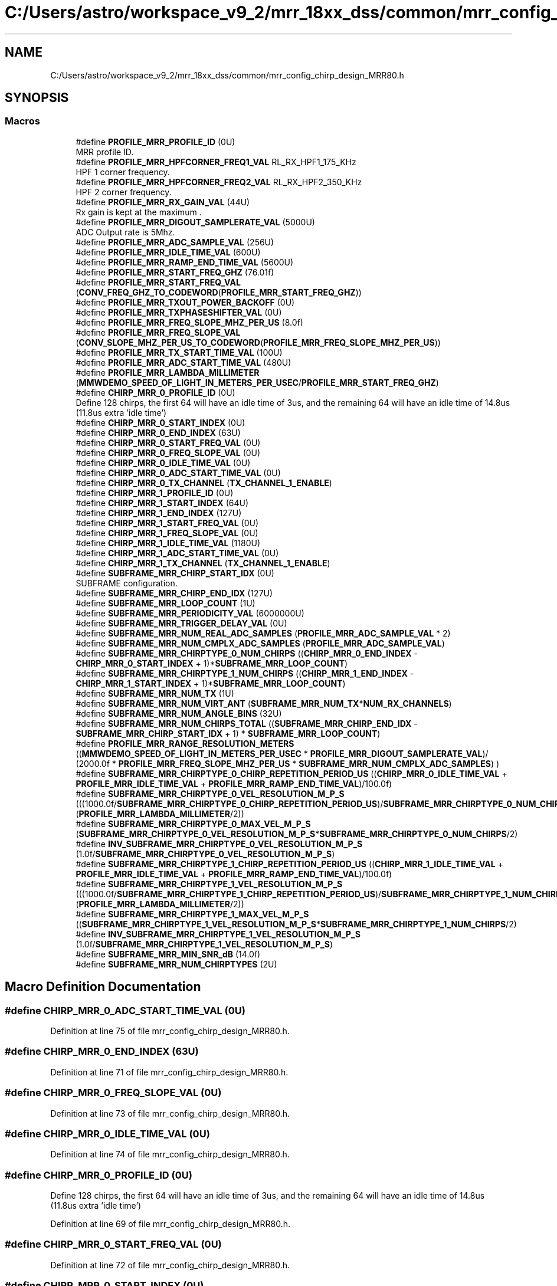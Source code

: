 .TH "C:/Users/astro/workspace_v9_2/mrr_18xx_dss/common/mrr_config_chirp_design_MRR80.h" 3 "Wed May 20 2020" "Version 1.0" "mmWaveFMCWRADAR" \" -*- nroff -*-
.ad l
.nh
.SH NAME
C:/Users/astro/workspace_v9_2/mrr_18xx_dss/common/mrr_config_chirp_design_MRR80.h
.SH SYNOPSIS
.br
.PP
.SS "Macros"

.in +1c
.ti -1c
.RI "#define \fBPROFILE_MRR_PROFILE_ID\fP   (0U)"
.br
.RI "MRR profile ID\&. "
.ti -1c
.RI "#define \fBPROFILE_MRR_HPFCORNER_FREQ1_VAL\fP   RL_RX_HPF1_175_KHz"
.br
.RI "HPF 1 corner frequency\&. "
.ti -1c
.RI "#define \fBPROFILE_MRR_HPFCORNER_FREQ2_VAL\fP   RL_RX_HPF2_350_KHz"
.br
.RI "HPF 2 corner frequency\&. "
.ti -1c
.RI "#define \fBPROFILE_MRR_RX_GAIN_VAL\fP   (44U)"
.br
.RI "Rx gain is kept at the maximum \&. "
.ti -1c
.RI "#define \fBPROFILE_MRR_DIGOUT_SAMPLERATE_VAL\fP   (5000U)"
.br
.RI "ADC Output rate is 5Mhz\&. "
.ti -1c
.RI "#define \fBPROFILE_MRR_ADC_SAMPLE_VAL\fP   (256U)"
.br
.ti -1c
.RI "#define \fBPROFILE_MRR_IDLE_TIME_VAL\fP   (600U)"
.br
.ti -1c
.RI "#define \fBPROFILE_MRR_RAMP_END_TIME_VAL\fP   (5600U)"
.br
.ti -1c
.RI "#define \fBPROFILE_MRR_START_FREQ_GHZ\fP   (76\&.01f)"
.br
.ti -1c
.RI "#define \fBPROFILE_MRR_START_FREQ_VAL\fP   (\fBCONV_FREQ_GHZ_TO_CODEWORD\fP(\fBPROFILE_MRR_START_FREQ_GHZ\fP))"
.br
.ti -1c
.RI "#define \fBPROFILE_MRR_TXOUT_POWER_BACKOFF\fP   (0U)"
.br
.ti -1c
.RI "#define \fBPROFILE_MRR_TXPHASESHIFTER_VAL\fP   (0U)"
.br
.ti -1c
.RI "#define \fBPROFILE_MRR_FREQ_SLOPE_MHZ_PER_US\fP   (8\&.0f)"
.br
.ti -1c
.RI "#define \fBPROFILE_MRR_FREQ_SLOPE_VAL\fP   (\fBCONV_SLOPE_MHZ_PER_US_TO_CODEWORD\fP(\fBPROFILE_MRR_FREQ_SLOPE_MHZ_PER_US\fP))"
.br
.ti -1c
.RI "#define \fBPROFILE_MRR_TX_START_TIME_VAL\fP   (100U)"
.br
.ti -1c
.RI "#define \fBPROFILE_MRR_ADC_START_TIME_VAL\fP   (480U)"
.br
.ti -1c
.RI "#define \fBPROFILE_MRR_LAMBDA_MILLIMETER\fP   (\fBMMWDEMO_SPEED_OF_LIGHT_IN_METERS_PER_USEC\fP/\fBPROFILE_MRR_START_FREQ_GHZ\fP)"
.br
.ti -1c
.RI "#define \fBCHIRP_MRR_0_PROFILE_ID\fP   (0U)"
.br
.RI "Define 128 chirps, the first 64 will have an idle time of 3us, and the remaining 64 will have an idle time of 14\&.8us (11\&.8us extra 'idle time') "
.ti -1c
.RI "#define \fBCHIRP_MRR_0_START_INDEX\fP   (0U)"
.br
.ti -1c
.RI "#define \fBCHIRP_MRR_0_END_INDEX\fP   (63U)"
.br
.ti -1c
.RI "#define \fBCHIRP_MRR_0_START_FREQ_VAL\fP   (0U)"
.br
.ti -1c
.RI "#define \fBCHIRP_MRR_0_FREQ_SLOPE_VAL\fP   (0U)"
.br
.ti -1c
.RI "#define \fBCHIRP_MRR_0_IDLE_TIME_VAL\fP   (0U)"
.br
.ti -1c
.RI "#define \fBCHIRP_MRR_0_ADC_START_TIME_VAL\fP   (0U)"
.br
.ti -1c
.RI "#define \fBCHIRP_MRR_0_TX_CHANNEL\fP   (\fBTX_CHANNEL_1_ENABLE\fP)"
.br
.ti -1c
.RI "#define \fBCHIRP_MRR_1_PROFILE_ID\fP   (0U)"
.br
.ti -1c
.RI "#define \fBCHIRP_MRR_1_START_INDEX\fP   (64U)"
.br
.ti -1c
.RI "#define \fBCHIRP_MRR_1_END_INDEX\fP   (127U)"
.br
.ti -1c
.RI "#define \fBCHIRP_MRR_1_START_FREQ_VAL\fP   (0U)"
.br
.ti -1c
.RI "#define \fBCHIRP_MRR_1_FREQ_SLOPE_VAL\fP   (0U)"
.br
.ti -1c
.RI "#define \fBCHIRP_MRR_1_IDLE_TIME_VAL\fP   (1180U)"
.br
.ti -1c
.RI "#define \fBCHIRP_MRR_1_ADC_START_TIME_VAL\fP   (0U)"
.br
.ti -1c
.RI "#define \fBCHIRP_MRR_1_TX_CHANNEL\fP   (\fBTX_CHANNEL_1_ENABLE\fP)"
.br
.ti -1c
.RI "#define \fBSUBFRAME_MRR_CHIRP_START_IDX\fP   (0U)"
.br
.RI "SUBFRAME configuration\&. "
.ti -1c
.RI "#define \fBSUBFRAME_MRR_CHIRP_END_IDX\fP   (127U)"
.br
.ti -1c
.RI "#define \fBSUBFRAME_MRR_LOOP_COUNT\fP   (1U)"
.br
.ti -1c
.RI "#define \fBSUBFRAME_MRR_PERIODICITY_VAL\fP   (6000000U)"
.br
.ti -1c
.RI "#define \fBSUBFRAME_MRR_TRIGGER_DELAY_VAL\fP   (0U)"
.br
.ti -1c
.RI "#define \fBSUBFRAME_MRR_NUM_REAL_ADC_SAMPLES\fP   (\fBPROFILE_MRR_ADC_SAMPLE_VAL\fP * 2)"
.br
.ti -1c
.RI "#define \fBSUBFRAME_MRR_NUM_CMPLX_ADC_SAMPLES\fP   (\fBPROFILE_MRR_ADC_SAMPLE_VAL\fP)"
.br
.ti -1c
.RI "#define \fBSUBFRAME_MRR_CHIRPTYPE_0_NUM_CHIRPS\fP   ((\fBCHIRP_MRR_0_END_INDEX\fP \- \fBCHIRP_MRR_0_START_INDEX\fP + 1)*\fBSUBFRAME_MRR_LOOP_COUNT\fP)"
.br
.ti -1c
.RI "#define \fBSUBFRAME_MRR_CHIRPTYPE_1_NUM_CHIRPS\fP   ((\fBCHIRP_MRR_1_END_INDEX\fP \- \fBCHIRP_MRR_1_START_INDEX\fP + 1)*\fBSUBFRAME_MRR_LOOP_COUNT\fP)"
.br
.ti -1c
.RI "#define \fBSUBFRAME_MRR_NUM_TX\fP   (1U)"
.br
.ti -1c
.RI "#define \fBSUBFRAME_MRR_NUM_VIRT_ANT\fP   (\fBSUBFRAME_MRR_NUM_TX\fP*\fBNUM_RX_CHANNELS\fP)"
.br
.ti -1c
.RI "#define \fBSUBFRAME_MRR_NUM_ANGLE_BINS\fP   (32U)"
.br
.ti -1c
.RI "#define \fBSUBFRAME_MRR_NUM_CHIRPS_TOTAL\fP   ((\fBSUBFRAME_MRR_CHIRP_END_IDX\fP \- \fBSUBFRAME_MRR_CHIRP_START_IDX\fP + 1) * \fBSUBFRAME_MRR_LOOP_COUNT\fP)"
.br
.ti -1c
.RI "#define \fBPROFILE_MRR_RANGE_RESOLUTION_METERS\fP   ((\fBMMWDEMO_SPEED_OF_LIGHT_IN_METERS_PER_USEC\fP * \fBPROFILE_MRR_DIGOUT_SAMPLERATE_VAL\fP)/ (2000\&.0f * \fBPROFILE_MRR_FREQ_SLOPE_MHZ_PER_US\fP * \fBSUBFRAME_MRR_NUM_CMPLX_ADC_SAMPLES\fP) )"
.br
.ti -1c
.RI "#define \fBSUBFRAME_MRR_CHIRPTYPE_0_CHIRP_REPETITION_PERIOD_US\fP   ((\fBCHIRP_MRR_0_IDLE_TIME_VAL\fP + \fBPROFILE_MRR_IDLE_TIME_VAL\fP + \fBPROFILE_MRR_RAMP_END_TIME_VAL\fP)/100\&.0f)"
.br
.ti -1c
.RI "#define \fBSUBFRAME_MRR_CHIRPTYPE_0_VEL_RESOLUTION_M_P_S\fP   (((1000\&.0f/\fBSUBFRAME_MRR_CHIRPTYPE_0_CHIRP_REPETITION_PERIOD_US\fP)/\fBSUBFRAME_MRR_CHIRPTYPE_0_NUM_CHIRPS\fP)*(\fBPROFILE_MRR_LAMBDA_MILLIMETER\fP/2))"
.br
.ti -1c
.RI "#define \fBSUBFRAME_MRR_CHIRPTYPE_0_MAX_VEL_M_P_S\fP   (\fBSUBFRAME_MRR_CHIRPTYPE_0_VEL_RESOLUTION_M_P_S\fP*\fBSUBFRAME_MRR_CHIRPTYPE_0_NUM_CHIRPS\fP/2)"
.br
.ti -1c
.RI "#define \fBINV_SUBFRAME_MRR_CHIRPTYPE_0_VEL_RESOLUTION_M_P_S\fP   (1\&.0f/\fBSUBFRAME_MRR_CHIRPTYPE_0_VEL_RESOLUTION_M_P_S\fP)"
.br
.ti -1c
.RI "#define \fBSUBFRAME_MRR_CHIRPTYPE_1_CHIRP_REPETITION_PERIOD_US\fP   ((\fBCHIRP_MRR_1_IDLE_TIME_VAL\fP + \fBPROFILE_MRR_IDLE_TIME_VAL\fP + \fBPROFILE_MRR_RAMP_END_TIME_VAL\fP)/100\&.0f)"
.br
.ti -1c
.RI "#define \fBSUBFRAME_MRR_CHIRPTYPE_1_VEL_RESOLUTION_M_P_S\fP   (((1000\&.0f/\fBSUBFRAME_MRR_CHIRPTYPE_1_CHIRP_REPETITION_PERIOD_US\fP)/\fBSUBFRAME_MRR_CHIRPTYPE_1_NUM_CHIRPS\fP)*(\fBPROFILE_MRR_LAMBDA_MILLIMETER\fP/2))"
.br
.ti -1c
.RI "#define \fBSUBFRAME_MRR_CHIRPTYPE_1_MAX_VEL_M_P_S\fP   ((\fBSUBFRAME_MRR_CHIRPTYPE_1_VEL_RESOLUTION_M_P_S\fP*\fBSUBFRAME_MRR_CHIRPTYPE_1_NUM_CHIRPS\fP/2)"
.br
.ti -1c
.RI "#define \fBINV_SUBFRAME_MRR_CHIRPTYPE_1_VEL_RESOLUTION_M_P_S\fP   (1\&.0f/\fBSUBFRAME_MRR_CHIRPTYPE_1_VEL_RESOLUTION_M_P_S\fP)"
.br
.ti -1c
.RI "#define \fBSUBFRAME_MRR_MIN_SNR_dB\fP   (14\&.0f)"
.br
.ti -1c
.RI "#define \fBSUBFRAME_MRR_NUM_CHIRPTYPES\fP   (2U)"
.br
.in -1c
.SH "Macro Definition Documentation"
.PP 
.SS "#define CHIRP_MRR_0_ADC_START_TIME_VAL   (0U)"

.PP
Definition at line 75 of file mrr_config_chirp_design_MRR80\&.h\&.
.SS "#define CHIRP_MRR_0_END_INDEX   (63U)"

.PP
Definition at line 71 of file mrr_config_chirp_design_MRR80\&.h\&.
.SS "#define CHIRP_MRR_0_FREQ_SLOPE_VAL   (0U)"

.PP
Definition at line 73 of file mrr_config_chirp_design_MRR80\&.h\&.
.SS "#define CHIRP_MRR_0_IDLE_TIME_VAL   (0U)"

.PP
Definition at line 74 of file mrr_config_chirp_design_MRR80\&.h\&.
.SS "#define CHIRP_MRR_0_PROFILE_ID   (0U)"

.PP
Define 128 chirps, the first 64 will have an idle time of 3us, and the remaining 64 will have an idle time of 14\&.8us (11\&.8us extra 'idle time') 
.PP
Definition at line 69 of file mrr_config_chirp_design_MRR80\&.h\&.
.SS "#define CHIRP_MRR_0_START_FREQ_VAL   (0U)"

.PP
Definition at line 72 of file mrr_config_chirp_design_MRR80\&.h\&.
.SS "#define CHIRP_MRR_0_START_INDEX   (0U)"

.PP
Definition at line 70 of file mrr_config_chirp_design_MRR80\&.h\&.
.SS "#define CHIRP_MRR_0_TX_CHANNEL   (\fBTX_CHANNEL_1_ENABLE\fP)"

.PP
Definition at line 76 of file mrr_config_chirp_design_MRR80\&.h\&.
.SS "#define CHIRP_MRR_1_ADC_START_TIME_VAL   (0U)"

.PP
Definition at line 84 of file mrr_config_chirp_design_MRR80\&.h\&.
.SS "#define CHIRP_MRR_1_END_INDEX   (127U)"

.PP
Definition at line 80 of file mrr_config_chirp_design_MRR80\&.h\&.
.SS "#define CHIRP_MRR_1_FREQ_SLOPE_VAL   (0U)"

.PP
Definition at line 82 of file mrr_config_chirp_design_MRR80\&.h\&.
.SS "#define CHIRP_MRR_1_IDLE_TIME_VAL   (1180U)"

.PP
Definition at line 83 of file mrr_config_chirp_design_MRR80\&.h\&.
.SS "#define CHIRP_MRR_1_PROFILE_ID   (0U)"

.PP
Definition at line 78 of file mrr_config_chirp_design_MRR80\&.h\&.
.SS "#define CHIRP_MRR_1_START_FREQ_VAL   (0U)"

.PP
Definition at line 81 of file mrr_config_chirp_design_MRR80\&.h\&.
.SS "#define CHIRP_MRR_1_START_INDEX   (64U)"

.PP
Definition at line 79 of file mrr_config_chirp_design_MRR80\&.h\&.
.SS "#define CHIRP_MRR_1_TX_CHANNEL   (\fBTX_CHANNEL_1_ENABLE\fP)"

.PP
Definition at line 85 of file mrr_config_chirp_design_MRR80\&.h\&.
.SS "#define INV_SUBFRAME_MRR_CHIRPTYPE_0_VEL_RESOLUTION_M_P_S   (1\&.0f/\fBSUBFRAME_MRR_CHIRPTYPE_0_VEL_RESOLUTION_M_P_S\fP)"

.PP
Definition at line 107 of file mrr_config_chirp_design_MRR80\&.h\&.
.SS "#define INV_SUBFRAME_MRR_CHIRPTYPE_1_VEL_RESOLUTION_M_P_S   (1\&.0f/\fBSUBFRAME_MRR_CHIRPTYPE_1_VEL_RESOLUTION_M_P_S\fP)"

.PP
Definition at line 112 of file mrr_config_chirp_design_MRR80\&.h\&.
.SS "#define PROFILE_MRR_ADC_SAMPLE_VAL   (256U)"

.PP
Definition at line 52 of file mrr_config_chirp_design_MRR80\&.h\&.
.SS "#define PROFILE_MRR_ADC_START_TIME_VAL   (480U)"

.PP
Definition at line 62 of file mrr_config_chirp_design_MRR80\&.h\&.
.SS "#define PROFILE_MRR_DIGOUT_SAMPLERATE_VAL   (5000U)"

.PP
ADC Output rate is 5Mhz\&. 
.PP
Definition at line 51 of file mrr_config_chirp_design_MRR80\&.h\&.
.SS "#define PROFILE_MRR_FREQ_SLOPE_MHZ_PER_US   (8\&.0f)"

.PP
Definition at line 59 of file mrr_config_chirp_design_MRR80\&.h\&.
.SS "#define PROFILE_MRR_FREQ_SLOPE_VAL   (\fBCONV_SLOPE_MHZ_PER_US_TO_CODEWORD\fP(\fBPROFILE_MRR_FREQ_SLOPE_MHZ_PER_US\fP))"

.PP
Definition at line 60 of file mrr_config_chirp_design_MRR80\&.h\&.
.SS "#define PROFILE_MRR_HPFCORNER_FREQ1_VAL   RL_RX_HPF1_175_KHz"

.PP
HPF 1 corner frequency\&. 
.PP
Definition at line 45 of file mrr_config_chirp_design_MRR80\&.h\&.
.SS "#define PROFILE_MRR_HPFCORNER_FREQ2_VAL   RL_RX_HPF2_350_KHz"

.PP
HPF 2 corner frequency\&. 
.PP
Definition at line 47 of file mrr_config_chirp_design_MRR80\&.h\&.
.SS "#define PROFILE_MRR_IDLE_TIME_VAL   (600U)"

.PP
Definition at line 53 of file mrr_config_chirp_design_MRR80\&.h\&.
.SS "#define PROFILE_MRR_LAMBDA_MILLIMETER   (\fBMMWDEMO_SPEED_OF_LIGHT_IN_METERS_PER_USEC\fP/\fBPROFILE_MRR_START_FREQ_GHZ\fP)"

.PP
Definition at line 64 of file mrr_config_chirp_design_MRR80\&.h\&.
.SS "#define PROFILE_MRR_PROFILE_ID   (0U)"

.PP
MRR profile ID\&. 
.PP
Definition at line 43 of file mrr_config_chirp_design_MRR80\&.h\&.
.SS "#define PROFILE_MRR_RAMP_END_TIME_VAL   (5600U)"

.PP
Definition at line 54 of file mrr_config_chirp_design_MRR80\&.h\&.
.SS "#define PROFILE_MRR_RANGE_RESOLUTION_METERS   ((\fBMMWDEMO_SPEED_OF_LIGHT_IN_METERS_PER_USEC\fP * \fBPROFILE_MRR_DIGOUT_SAMPLERATE_VAL\fP)/ (2000\&.0f * \fBPROFILE_MRR_FREQ_SLOPE_MHZ_PER_US\fP * \fBSUBFRAME_MRR_NUM_CMPLX_ADC_SAMPLES\fP) )"

.PP
Definition at line 102 of file mrr_config_chirp_design_MRR80\&.h\&.
.SS "#define PROFILE_MRR_RX_GAIN_VAL   (44U)"

.PP
Rx gain is kept at the maximum \&. 
.PP
Definition at line 49 of file mrr_config_chirp_design_MRR80\&.h\&.
.SS "#define PROFILE_MRR_START_FREQ_GHZ   (76\&.01f)"

.PP
Definition at line 55 of file mrr_config_chirp_design_MRR80\&.h\&.
.SS "#define PROFILE_MRR_START_FREQ_VAL   (\fBCONV_FREQ_GHZ_TO_CODEWORD\fP(\fBPROFILE_MRR_START_FREQ_GHZ\fP))"

.PP
Definition at line 56 of file mrr_config_chirp_design_MRR80\&.h\&.
.SS "#define PROFILE_MRR_TX_START_TIME_VAL   (100U)"

.PP
Definition at line 61 of file mrr_config_chirp_design_MRR80\&.h\&.
.SS "#define PROFILE_MRR_TXOUT_POWER_BACKOFF   (0U)"

.PP
Definition at line 57 of file mrr_config_chirp_design_MRR80\&.h\&.
.SS "#define PROFILE_MRR_TXPHASESHIFTER_VAL   (0U)"

.PP
Definition at line 58 of file mrr_config_chirp_design_MRR80\&.h\&.
.SS "#define SUBFRAME_MRR_CHIRP_END_IDX   (127U)"

.PP
Definition at line 89 of file mrr_config_chirp_design_MRR80\&.h\&.
.SS "#define SUBFRAME_MRR_CHIRP_START_IDX   (0U)"

.PP
SUBFRAME configuration\&. 
.PP
Definition at line 88 of file mrr_config_chirp_design_MRR80\&.h\&.
.SS "#define SUBFRAME_MRR_CHIRPTYPE_0_CHIRP_REPETITION_PERIOD_US   ((\fBCHIRP_MRR_0_IDLE_TIME_VAL\fP + \fBPROFILE_MRR_IDLE_TIME_VAL\fP + \fBPROFILE_MRR_RAMP_END_TIME_VAL\fP)/100\&.0f)"

.PP
Definition at line 104 of file mrr_config_chirp_design_MRR80\&.h\&.
.SS "#define SUBFRAME_MRR_CHIRPTYPE_0_MAX_VEL_M_P_S   (\fBSUBFRAME_MRR_CHIRPTYPE_0_VEL_RESOLUTION_M_P_S\fP*\fBSUBFRAME_MRR_CHIRPTYPE_0_NUM_CHIRPS\fP/2)"

.PP
Definition at line 106 of file mrr_config_chirp_design_MRR80\&.h\&.
.SS "#define SUBFRAME_MRR_CHIRPTYPE_0_NUM_CHIRPS   ((\fBCHIRP_MRR_0_END_INDEX\fP \- \fBCHIRP_MRR_0_START_INDEX\fP + 1)*\fBSUBFRAME_MRR_LOOP_COUNT\fP)"

.PP
Definition at line 95 of file mrr_config_chirp_design_MRR80\&.h\&.
.SS "#define SUBFRAME_MRR_CHIRPTYPE_0_VEL_RESOLUTION_M_P_S   (((1000\&.0f/\fBSUBFRAME_MRR_CHIRPTYPE_0_CHIRP_REPETITION_PERIOD_US\fP)/\fBSUBFRAME_MRR_CHIRPTYPE_0_NUM_CHIRPS\fP)*(\fBPROFILE_MRR_LAMBDA_MILLIMETER\fP/2))"

.PP
Definition at line 105 of file mrr_config_chirp_design_MRR80\&.h\&.
.SS "#define SUBFRAME_MRR_CHIRPTYPE_1_CHIRP_REPETITION_PERIOD_US   ((\fBCHIRP_MRR_1_IDLE_TIME_VAL\fP + \fBPROFILE_MRR_IDLE_TIME_VAL\fP + \fBPROFILE_MRR_RAMP_END_TIME_VAL\fP)/100\&.0f)"

.PP
Definition at line 109 of file mrr_config_chirp_design_MRR80\&.h\&.
.SS "#define SUBFRAME_MRR_CHIRPTYPE_1_MAX_VEL_M_P_S   ((\fBSUBFRAME_MRR_CHIRPTYPE_1_VEL_RESOLUTION_M_P_S\fP*\fBSUBFRAME_MRR_CHIRPTYPE_1_NUM_CHIRPS\fP/2)"

.PP
Definition at line 111 of file mrr_config_chirp_design_MRR80\&.h\&.
.SS "#define SUBFRAME_MRR_CHIRPTYPE_1_NUM_CHIRPS   ((\fBCHIRP_MRR_1_END_INDEX\fP \- \fBCHIRP_MRR_1_START_INDEX\fP + 1)*\fBSUBFRAME_MRR_LOOP_COUNT\fP)"

.PP
Definition at line 96 of file mrr_config_chirp_design_MRR80\&.h\&.
.SS "#define SUBFRAME_MRR_CHIRPTYPE_1_VEL_RESOLUTION_M_P_S   (((1000\&.0f/\fBSUBFRAME_MRR_CHIRPTYPE_1_CHIRP_REPETITION_PERIOD_US\fP)/\fBSUBFRAME_MRR_CHIRPTYPE_1_NUM_CHIRPS\fP)*(\fBPROFILE_MRR_LAMBDA_MILLIMETER\fP/2))"

.PP
Definition at line 110 of file mrr_config_chirp_design_MRR80\&.h\&.
.SS "#define SUBFRAME_MRR_LOOP_COUNT   (1U)"

.PP
Definition at line 90 of file mrr_config_chirp_design_MRR80\&.h\&.
.SS "#define SUBFRAME_MRR_MIN_SNR_dB   (14\&.0f)"

.PP
Definition at line 114 of file mrr_config_chirp_design_MRR80\&.h\&.
.SS "#define SUBFRAME_MRR_NUM_ANGLE_BINS   (32U)"

.PP
Definition at line 99 of file mrr_config_chirp_design_MRR80\&.h\&.
.SS "#define SUBFRAME_MRR_NUM_CHIRPS_TOTAL   ((\fBSUBFRAME_MRR_CHIRP_END_IDX\fP \- \fBSUBFRAME_MRR_CHIRP_START_IDX\fP + 1) * \fBSUBFRAME_MRR_LOOP_COUNT\fP)"

.PP
Definition at line 100 of file mrr_config_chirp_design_MRR80\&.h\&.
.SS "#define SUBFRAME_MRR_NUM_CHIRPTYPES   (2U)"

.PP
Definition at line 116 of file mrr_config_chirp_design_MRR80\&.h\&.
.SS "#define SUBFRAME_MRR_NUM_CMPLX_ADC_SAMPLES   (\fBPROFILE_MRR_ADC_SAMPLE_VAL\fP)"

.PP
Definition at line 94 of file mrr_config_chirp_design_MRR80\&.h\&.
.SS "#define SUBFRAME_MRR_NUM_REAL_ADC_SAMPLES   (\fBPROFILE_MRR_ADC_SAMPLE_VAL\fP * 2)"

.PP
Definition at line 93 of file mrr_config_chirp_design_MRR80\&.h\&.
.SS "#define SUBFRAME_MRR_NUM_TX   (1U)"

.PP
Definition at line 97 of file mrr_config_chirp_design_MRR80\&.h\&.
.SS "#define SUBFRAME_MRR_NUM_VIRT_ANT   (\fBSUBFRAME_MRR_NUM_TX\fP*\fBNUM_RX_CHANNELS\fP)"

.PP
Definition at line 98 of file mrr_config_chirp_design_MRR80\&.h\&.
.SS "#define SUBFRAME_MRR_PERIODICITY_VAL   (6000000U)"

.PP
Definition at line 91 of file mrr_config_chirp_design_MRR80\&.h\&.
.SS "#define SUBFRAME_MRR_TRIGGER_DELAY_VAL   (0U)"

.PP
Definition at line 92 of file mrr_config_chirp_design_MRR80\&.h\&.
.SH "Author"
.PP 
Generated automatically by Doxygen for mmWaveFMCWRADAR from the source code\&.
